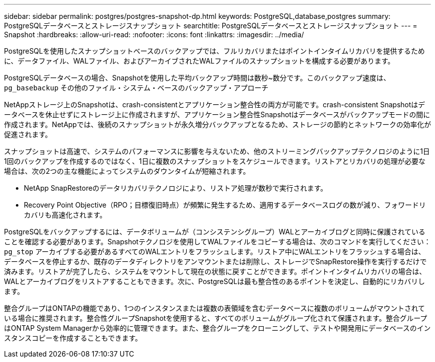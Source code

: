 ---
sidebar: sidebar 
permalink: postgres/postgres-snapshot-dp.html 
keywords: PostgreSQL,database,postgres 
summary: PostgreSQLデータベースとストレージスナップショット 
searchtitle: PostgreSQLデータベースとストレージスナップショット 
---
= Snapshot
:hardbreaks:
:allow-uri-read: 
:nofooter: 
:icons: font
:linkattrs: 
:imagesdir: ../media/


[role="lead"]
PostgreSQLを使用したスナップショットベースのバックアップでは、フルリカバリまたはポイントインタイムリカバリを提供するために、データファイル、WALファイル、およびアーカイブされたWALファイルのスナップショットを構成する必要があります。

PostgreSQLデータベースの場合、Snapshotを使用した平均バックアップ時間は数秒~数分です。このバックアップ速度は、 `pg_basebackup` その他のファイル・システム・ベースのバックアップ・アプローチ

NetAppストレージ上のSnapshotは、crash-consistentとアプリケーション整合性の両方が可能です。crash-consistent Snapshotはデータベースを休止せずにストレージ上に作成されますが、アプリケーション整合性Snapshotはデータベースがバックアップモードの間に作成されます。NetAppでは、後続のスナップショットが永久増分バックアップとなるため、ストレージの節約とネットワークの効率化が促進されます。

スナップショットは高速で、システムのパフォーマンスに影響を与えないため、他のストリーミングバックアップテクノロジのように1日1回のバックアップを作成するのではなく、1日に複数のスナップショットをスケジュールできます。リストアとリカバリの処理が必要な場合は、次の2つの主な機能によってシステムのダウンタイムが短縮されます。

* NetApp SnapRestoreのデータリカバリテクノロジにより、リストア処理が数秒で実行されます。
* Recovery Point Objective（RPO；目標復旧時点）が頻繁に発生するため、適用するデータベースログの数が減り、フォワードリカバリも高速化されます。


PostgreSQLをバックアップするには、データボリュームが（コンシステンシグループ）WALとアーカイブログと同時に保護されていることを確認する必要があります。Snapshotテクノロジを使用してWALファイルをコピーする場合は、次のコマンドを実行してください： `pg_stop` アーカイブする必要があるすべてのWALエントリをフラッシュします。リストア中にWALエントリをフラッシュする場合は、データベースを停止するか、既存のデータディレクトリをアンマウントまたは削除し、ストレージでSnapRestore操作を実行するだけで済みます。リストアが完了したら、システムをマウントして現在の状態に戻すことができます。ポイントインタイムリカバリの場合は、WALとアーカイブログをリストアすることもできます。次に、PostgreSQLは最も整合性のあるポイントを決定し、自動的にリカバリします。

整合グループはONTAPの機能であり、1つのインスタンスまたは複数の表領域を含むデータベースに複数のボリュームがマウントされている場合に推奨されます。整合性グループSnapshotを使用すると、すべてのボリュームがグループ化されて保護されます。整合グループはONTAP System Managerから効率的に管理できます。また、整合グループをクローニングして、テストや開発用にデータベースのインスタンスコピーを作成することもできます。
